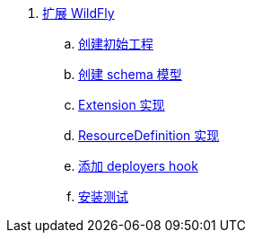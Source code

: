 
. link:subsystem/acme-subsystem/README.adoc[扩展 WildFly]
.. link:subsystem/extending-wildfly-template.adoc[创建初始工程]
.. link:subsystem/extending-wildfly-schema.adoc[创建 schema 模型]
.. link:subsystem/extending-wildfly-extension.adoc[Extension 实现]
.. link:subsystem/extending-wildfly-definition.adoc[ResourceDefinition 实现]
.. link:subsystem/extending-wildfly-deployers.adoc[添加 deployers hook]
.. link:subsystem/extending-wildfly-test.adoc[安装测试]
